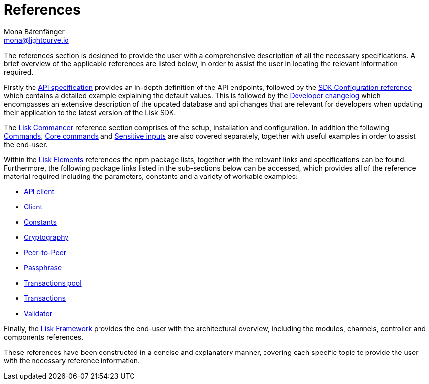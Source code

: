 = References
Mona Bärenfänger <mona@lightcurve.io>
:description: This section provides an overview of the references available for the Lisk Elements packages and the Lisk Commander.
:toc:
:page-previous: /lisk-sdk/tutorials.html
:page-previous-title: Tutorials

:url_lisk_elements: reference/lisk-elements/index.adoc
:url_lisk_commander: reference/lisk-commander/commands.adoc
:url_lisk_packages: reference/lisk-elements/index.adoc
:url_lisk_api_client: reference/lisk-elements/api-client.adoc
:url_lisk_client: reference/lisk-elements/client.adoc
:url_lisk_constants: reference/lisk-elements/constants.adoc
:url_lisk_cryptography: reference/lisk-elements/cryptography.adoc
:url_lisk_packages: reference/lisk-elements/index.adoc
:url_lisk_p2p: reference/lisk-elements/p2p.adoc
:url_lisk_passphrase: reference/lisk-elements/passphrase.adoc
:url_lisk_trans-pool: reference/lisk-elements/transaction-pool.adoc
:url_lisk_transactions: reference/lisk-elements/transactions.adoc
:url_lisk_validator: reference/lisk-elements/validator.adoc
:url_lisk_commander_commands: reference/lisk-commander/commands.adoc
:url_lisk_core: reference/lisk-commander/lisk-core.adoc
:url_sens_inputs: reference/lisk-commander/sensitive-inputs.adoc
:url_commander_overview: reference/lisk-commander/index.adoc
:url_user_guide: reference/lisk-commander/user-guide.adoc
:url_api_specification: reference/api.adoc
:url_changelog: reference/changelog.adoc
:url_config: reference/config.adoc
:url_framework: reference/lisk-framework/index.adoc


The references section is designed to provide the user with a comprehensive description of all the necessary specifications.
A brief overview of the applicable references are listed below, in order to assist the user in locating the relevant information required.

Firstly the  xref:{url_api_specification}[API specification] provides an in-depth definition of the API endpoints, followed by the  xref:{url_config}[SDK Configuration reference] which contains a detailed example explaining the default values. This is followed by the xref:{url_changelog}[Developer changelog] which encompasses an extensive description of the updated database and api changes that are relevant for developers when updating their application to the latest version of the Lisk SDK.

The xref:{url_commander_overview}[Lisk Commander] reference section comprises of the setup, installation and configuration. In addition the following  xref:{url_lisk_commander_commands}[Commands], xref:{url_lisk_core}[Core commands] and xref:{url_sens_inputs}[Sensitive inputs] are also covered separately, together with useful examples in order to assist the end-user.

Within the xref:{url_lisk_elements}[Lisk Elements] references the npm package lists, together with the relevant links and specifications can be found.
Furthermore, the following package links listed in the sub-sections below can be accessed, which provides all of the reference material required including the parameters, constants and a variety of workable examples:


    * xref:{url_lisk_api_client}[API client]


    * xref:{url_lisk_client}[Client]


    * xref:{url_lisk_constants}[Constants]


    * xref:{url_lisk_cryptography}[Cryptography]


    * xref:{url_lisk_p2p}[Peer-to-Peer]


    * xref:{url_lisk_passphrase}[Passphrase]


    * xref:{url_lisk_trans-pool}[Transactions pool]


    * xref:{url_lisk_transactions}[Transactions]


    * xref:{url_lisk_validator}[Validator]

Finally, the  xref:{url_framework}[Lisk Framework] provides the end-user with the architectural overview, including the modules, channels, controller and components references.

These references have been constructed in a concise and explanatory manner, covering each specific topic to provide the user with the necessary reference information.

